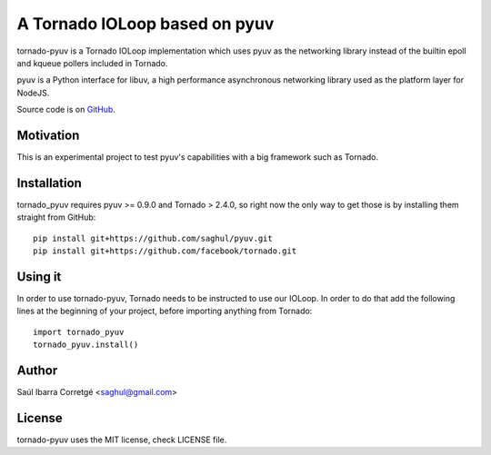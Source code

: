 ==============================
A Tornado IOLoop based on pyuv
==============================

tornado-pyuv is a Tornado IOLoop implementation which uses pyuv
as the networking library instead of the builtin epoll and kqueue
pollers included in Tornado.

pyuv is a Python interface for libuv, a high performance asynchronous
networking library used as the platform layer for NodeJS.

Source code is on `GitHub <http://github.com/saghul/pyuv>`_.


Motivation
==========

This is an experimental project to test pyuv's capabilities with a
big framework such as Tornado.


Installation
============

tornado_pyuv requires pyuv >= 0.9.0 and Tornado > 2.4.0, so right now the
only way to get those is by installing them straight from GitHub:

::

    pip install git+https://github.com/saghul/pyuv.git
    pip install git+https://github.com/facebook/tornado.git


Using it
========

In order to use tornado-pyuv, Tornado needs to be instructed to use
our IOLoop. In order to do that add the following lines at the beginning
of your project, before importing anything from Tornado:

::

    import tornado_pyuv
    tornado_pyuv.install()


Author
======

Saúl Ibarra Corretgé <saghul@gmail.com>


License
=======

tornado-pyuv uses the MIT license, check LICENSE file.

